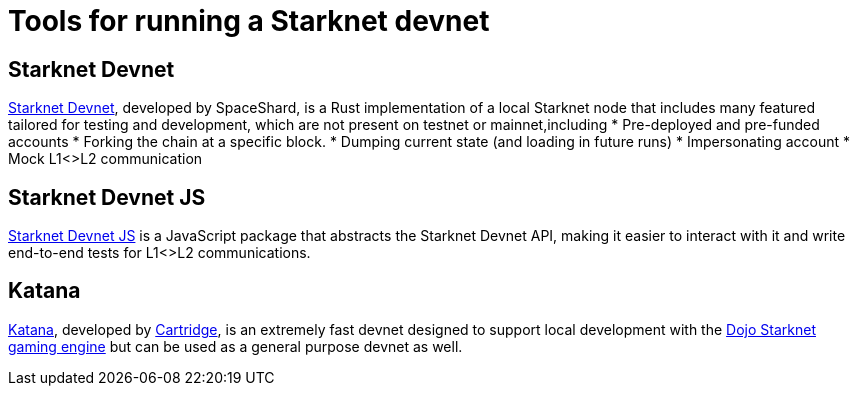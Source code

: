 = Tools for running a Starknet devnet

== Starknet Devnet
https://github.com/0xSpaceShard/starknet-devnet-rs[Starknet Devnet^], developed by SpaceShard, is a Rust implementation of a local Starknet node that includes many featured tailored for testing and development, which are not present on testnet or mainnet,including
* Pre-deployed and pre-funded accounts
* Forking the chain at a specific block.
* Dumping current state (and loading in future runs)
* Impersonating account
* Mock L1<>L2 communication

== Starknet Devnet JS
https://github.com/0xSpaceShard/starknet-devnet-js[Starknet Devnet JS^] is a JavaScript package that abstracts the Starknet Devnet API, making it easier to interact with it and write end-to-end tests for L1<>L2 communications.

== Katana
https://book.dojoengine.org/toolchain/katana[Katana], developed by https://cartridge.gg/[Cartridge^], is an extremely fast devnet designed to support local development with the https://github.com/dojoengine/dojo[Dojo Starknet gaming engine] but can be used as a general purpose devnet as well.
